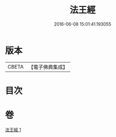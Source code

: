#+TITLE: 法王經 
#+DATE: 2016-06-08 15:01:41.193055

* 版本
 |     CBETA|【電子佛典集成】|

* 目次

* 卷
[[file:KR6u0019_001.txt][法王經 1]]

